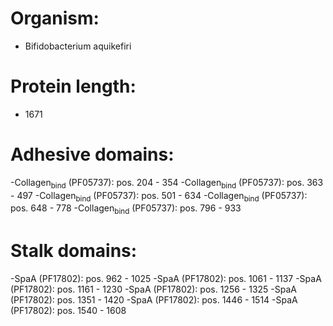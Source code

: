 * Organism:
- Bifidobacterium aquikefiri
* Protein length:
- 1671
* Adhesive domains:
-Collagen_bind (PF05737): pos. 204 - 354
-Collagen_bind (PF05737): pos. 363 - 497
-Collagen_bind (PF05737): pos. 501 - 634
-Collagen_bind (PF05737): pos. 648 - 778
-Collagen_bind (PF05737): pos. 796 - 933
* Stalk domains:
-SpaA (PF17802): pos. 962 - 1025
-SpaA (PF17802): pos. 1061 - 1137
-SpaA (PF17802): pos. 1161 - 1230
-SpaA (PF17802): pos. 1256 - 1325
-SpaA (PF17802): pos. 1351 - 1420
-SpaA (PF17802): pos. 1446 - 1514
-SpaA (PF17802): pos. 1540 - 1608

